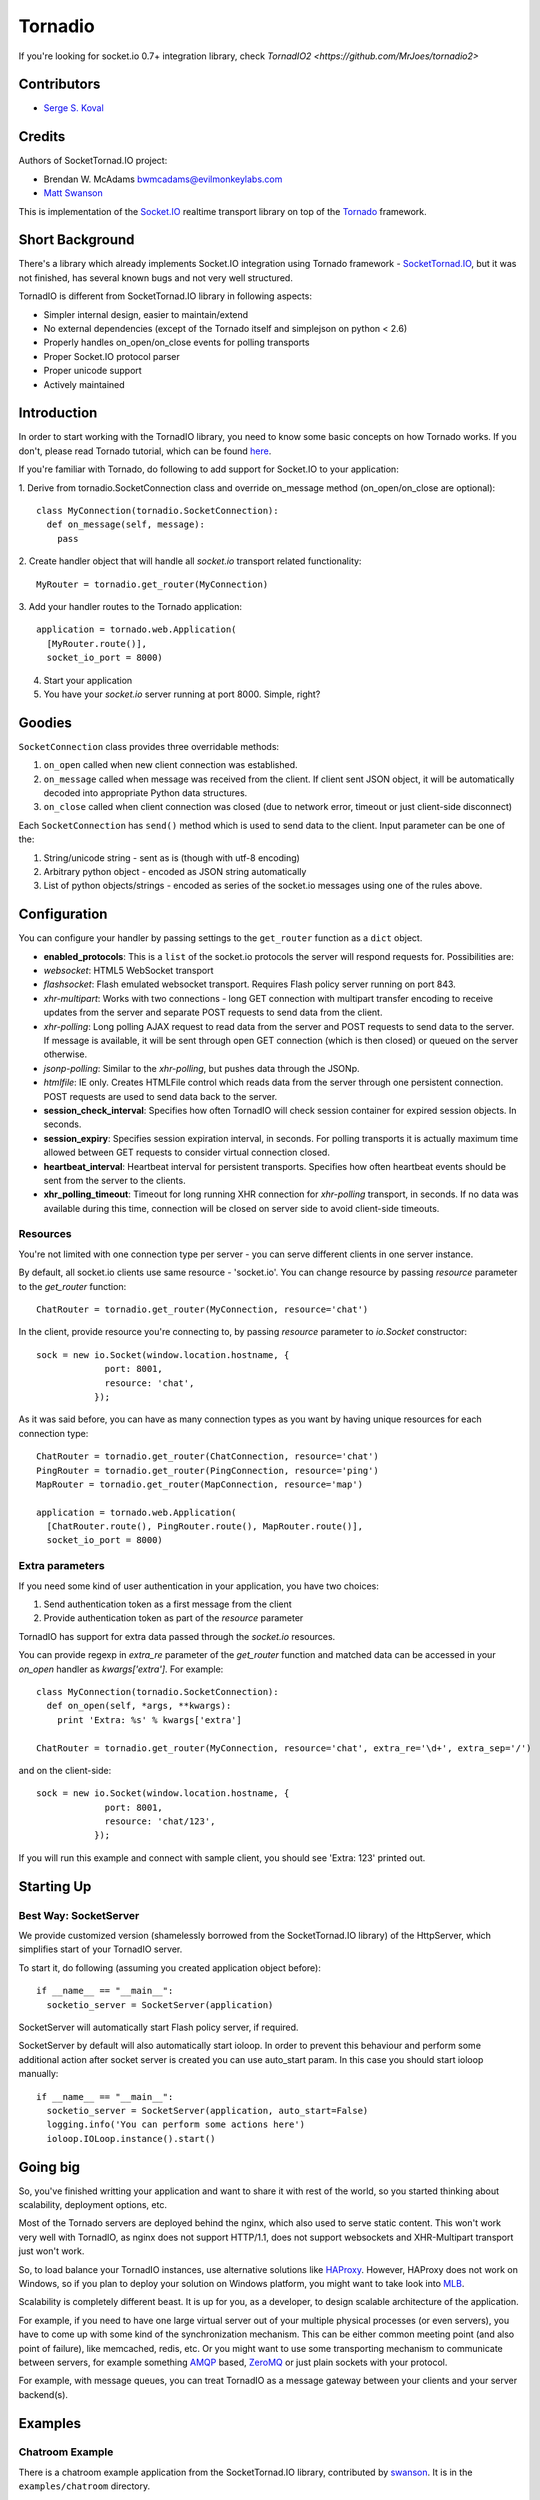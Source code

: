 ========
Tornadio
========

If you're looking for socket.io 0.7+ integration library, check `TornadIO2 <https://github.com/MrJoes/tornadio2>`

Contributors
------------

-  `Serge S. Koval <https://github.com/MrJoes/>`_

Credits
-------

Authors of SocketTornad.IO project:

-  Brendan W. McAdams bwmcadams@evilmonkeylabs.com
-  `Matt Swanson <http://github.com/swanson>`_

This is implementation of the `Socket.IO <http://socket.io>`_ realtime
transport library on top of the `Tornado <http://www.tornadoweb.org>`_ framework.

Short Background
----------------

There's a library which already implements Socket.IO integration using Tornado
framework - `SocketTornad.IO <http://github.com/SocketTornad.IO/>`_, but
it was not finished, has several known bugs and not very well structured.

TornadIO is different from SocketTornad.IO library in following aspects:

- Simpler internal design, easier to maintain/extend
- No external dependencies (except of the Tornado itself and simplejson on python < 2.6)
- Properly handles on_open/on_close events for polling transports
- Proper Socket.IO protocol parser
- Proper unicode support
- Actively maintained

Introduction
------------

In order to start working with the TornadIO library, you need to know some basic concepts
on how Tornado works. If you don't, please read Tornado tutorial, which can be found
`here <http://www.tornadoweb.org/documentation#tornado-walk-through>`_.

If you're familiar with Tornado, do following to add support for Socket.IO to your application:

1. Derive from tornadio.SocketConnection class and override on_message method (on_open/on_close are optional):
::

  class MyConnection(tornadio.SocketConnection):
    def on_message(self, message):
      pass

2. Create handler object that will handle all `socket.io` transport related functionality:
::

  MyRouter = tornadio.get_router(MyConnection)

3. Add your handler routes to the Tornado application:
::

  application = tornado.web.Application(
    [MyRouter.route()],
    socket_io_port = 8000)

4. Start your application
5. You have your `socket.io` server running at port 8000. Simple, right?

Goodies
-------

``SocketConnection`` class provides three overridable methods:

1. ``on_open`` called when new client connection was established.
2. ``on_message`` called when message was received from the client. If client sent JSON object,
   it will be automatically decoded into appropriate Python data structures.
3. ``on_close`` called when client connection was closed (due to network error, timeout or just client-side disconnect)


Each ``SocketConnection`` has ``send()`` method which is used to send data to the client. Input parameter
can be one of the:

1. String/unicode string - sent as is (though with utf-8 encoding)
2. Arbitrary python object - encoded as JSON string automatically
3. List of python objects/strings - encoded as series of the socket.io messages using one of the rules above.

Configuration
-------------

You can configure your handler by passing settings to the ``get_router`` function as a ``dict`` object.

-  **enabled_protocols**: This is a ``list`` of the socket.io protocols the server will respond requests for.
   Possibilities are:
-  *websocket*: HTML5 WebSocket transport
-  *flashsocket*: Flash emulated websocket transport. Requires Flash policy server running on port 843.
-  *xhr-multipart*: Works with two connections - long GET connection with multipart transfer encoding to receive
   updates from the server and separate POST requests to send data from the client.
-  *xhr-polling*: Long polling AJAX request to read data from the server and POST requests to send data to the server.
   If message is available, it will be sent through open GET connection (which is then closed) or queued on the
   server otherwise.
-  *jsonp-polling*: Similar to the *xhr-polling*, but pushes data through the JSONp.
-  *htmlfile*: IE only. Creates HTMLFile control which reads data from the server through one persistent connection.
   POST requests are used to send data back to the server.


-  **session_check_interval**: Specifies how often TornadIO will check session container for expired session objects.
   In seconds.
-  **session_expiry**: Specifies session expiration interval, in seconds. For polling transports it is actually
   maximum time allowed between GET requests to consider virtual connection closed.
-  **heartbeat_interval**: Heartbeat interval for persistent transports. Specifies how often heartbeat events should
   be sent from the server to the clients.
-  **xhr_polling_timeout**: Timeout for long running XHR connection for *xhr-polling* transport, in seconds. If no
   data was available during this time, connection will be closed on server side to avoid client-side timeouts.

Resources
^^^^^^^^^

You're not limited with one connection type per server - you can serve different clients in one server instance.

By default, all socket.io clients use same resource - 'socket.io'. You can change resource by passing `resource` parameter
to the `get_router` function:
::

  ChatRouter = tornadio.get_router(MyConnection, resource='chat')

In the client, provide resource you're connecting to, by passing `resource` parameter to `io.Socket` constructor:
::

  sock = new io.Socket(window.location.hostname, {
               port: 8001,
               resource: 'chat',
             });

As it was said before, you can have as many connection types as you want by having unique resources for each connection type:
::

  ChatRouter = tornadio.get_router(ChatConnection, resource='chat')
  PingRouter = tornadio.get_router(PingConnection, resource='ping')
  MapRouter = tornadio.get_router(MapConnection, resource='map')

  application = tornado.web.Application(
    [ChatRouter.route(), PingRouter.route(), MapRouter.route()],
    socket_io_port = 8000)

Extra parameters
^^^^^^^^^^^^^^^^

If you need some kind of user authentication in your application, you have two choices:

1. Send authentication token as a first message from the client
2. Provide authentication token as part of the `resource` parameter

TornadIO has support for extra data passed through the `socket.io` resources.

You can provide regexp in `extra_re` parameter of the `get_router` function and matched data can be accessed
in your `on_open` handler as `kwargs['extra']`. For example:
::

  class MyConnection(tornadio.SocketConnection):
    def on_open(self, *args, **kwargs):
      print 'Extra: %s' % kwargs['extra']

  ChatRouter = tornadio.get_router(MyConnection, resource='chat', extra_re='\d+', extra_sep='/')

and on the client-side:
::

  sock = new io.Socket(window.location.hostname, {
               port: 8001,
               resource: 'chat/123',
             });

If you will run this example and connect with sample client, you should see 'Extra: 123' printed out.

Starting Up
-----------

Best Way: SocketServer
^^^^^^^^^^^^^^^^^^^^^^

We provide customized version (shamelessly borrowed from the SocketTornad.IO library) of the HttpServer, which
simplifies start of your TornadIO server.

To start it, do following (assuming you created application object before)::

  if __name__ == "__main__":
    socketio_server = SocketServer(application)

SocketServer will automatically start Flash policy server, if required.

SocketServer by default will also automatically start ioloop. In order to prevent this behaviour and perform some additional action after socket server is created you can use auto_start param. In this case you should start ioloop manually::

  if __name__ == "__main__":
    socketio_server = SocketServer(application, auto_start=False)
    logging.info('You can perform some actions here')    
    ioloop.IOLoop.instance().start()


Going big
---------

So, you've finished writting your application and want to share it with rest of the world, so you started
thinking about scalability, deployment options, etc.

Most of the Tornado servers are deployed behind the nginx, which also used to serve static content. This
won't work very well with TornadIO, as nginx does not support HTTP/1.1, does not support websockets and
XHR-Multipart transport just won't work.

So, to load balance your TornadIO instances, use alternative solutions like `HAProxy <http://haproxy.1wt.eu/>`_.
However, HAProxy does not work on Windows, so if you plan to deploy your solution on Windows platform,
you might want to take look into `MLB <http://support.microsoft.com/kb/240997>`_.

Scalability is completely different beast. It is up for you, as a developer, to design scalable architecture
of the application.

For example, if you need to have one large virtual server out of your multiple physical processes (or even servers),
you have to come up with some kind of the synchronization mechanism. This can be either common meeting point
(and also point of failure), like memcached, redis, etc. Or you might want to use some transporting mechanism to
communicate between servers, for example something `AMQP <http://www.amqp.org/>`_ based, `ZeroMQ <zeromq.org>`_ or
just plain sockets with your protocol.

For example, with message queues, you can treat TornadIO as a message gateway between your clients and your server backend(s).

Examples
--------

Chatroom Example
^^^^^^^^^^^^^^^^

There is a chatroom example application from the SocketTornad.IO library, contributed by
`swanson <http://github.com/swanson>`_. It is in the ``examples/chatroom`` directory.

Ping Example
^^^^^^^^^^^^

Simple ping/pong example to measure network performance. It is in the ``examples/ping`` directory.

Transports Example
^^^^^^^^^^^^^^^^^^

Simple ping/pong example with chat-like interface with selectable transports. It is in the
``examples/transports`` directory.
